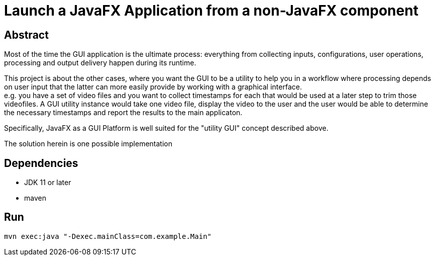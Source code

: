 = Launch a JavaFX Application from a non-JavaFX component

== Abstract

Most of the time the GUI application is the ultimate process: everything from collecting inputs, configurations, user operations, processing and output delivery happen during its runtime.

This project is about the other cases, where you want the GUI to be a utility to help you in a workflow where processing depends on user input that the latter can more easily provide by working with a graphical interface. +
e.g. you have a set of video files and you want to collect timestamps for each that would be used at a later step to trim those videofiles. A GUI utility instance would take one video file, display the video to the user and the user would be able to determine the necessary timestamps and report the results to the main applicaton.

Specifically, JavaFX as a GUI Platform is well suited for the "utility GUI" concept described above.

The solution herein is one possible implementation

== Dependencies

- JDK 11 or later
- maven

== Run

----
mvn exec:java "-Dexec.mainClass=com.example.Main"
----
